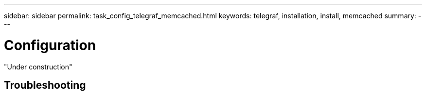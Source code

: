 ---
sidebar: sidebar
permalink: task_config_telegraf_memcached.html
keywords: telegraf, installation, install, memcached 
summary: 
---

= Configuration 

:toc: macro
:hardbreaks:
:toclevels: 1
:nofooter:
:icons: font
:linkattrs:
:imagesdir: ./media/



[.lead]

"Under construction"



== Troubleshooting


